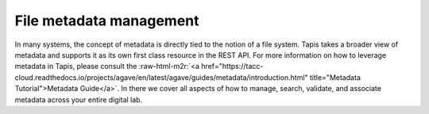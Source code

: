 .. role:: raw-html-m2r(raw)
   :format: html


File metadata management
========================

In many systems, the concept of metadata is directly tied to the notion of a file system. Tapis takes a broader view of metadata and supports it as its own first class resource in the REST API. For more information on how to leverage metadata in Tapis, please consult the :raw-html-m2r:`<a href="https://tacc-cloud.readthedocs.io/projects/agave/en/latest/agave/guides/metadata/introduction.html" title="Metadata Tutorial">Metadata Guide</a>`. In there we cover all aspects of how to manage, search, validate, and associate metadata across your entire digital lab.
